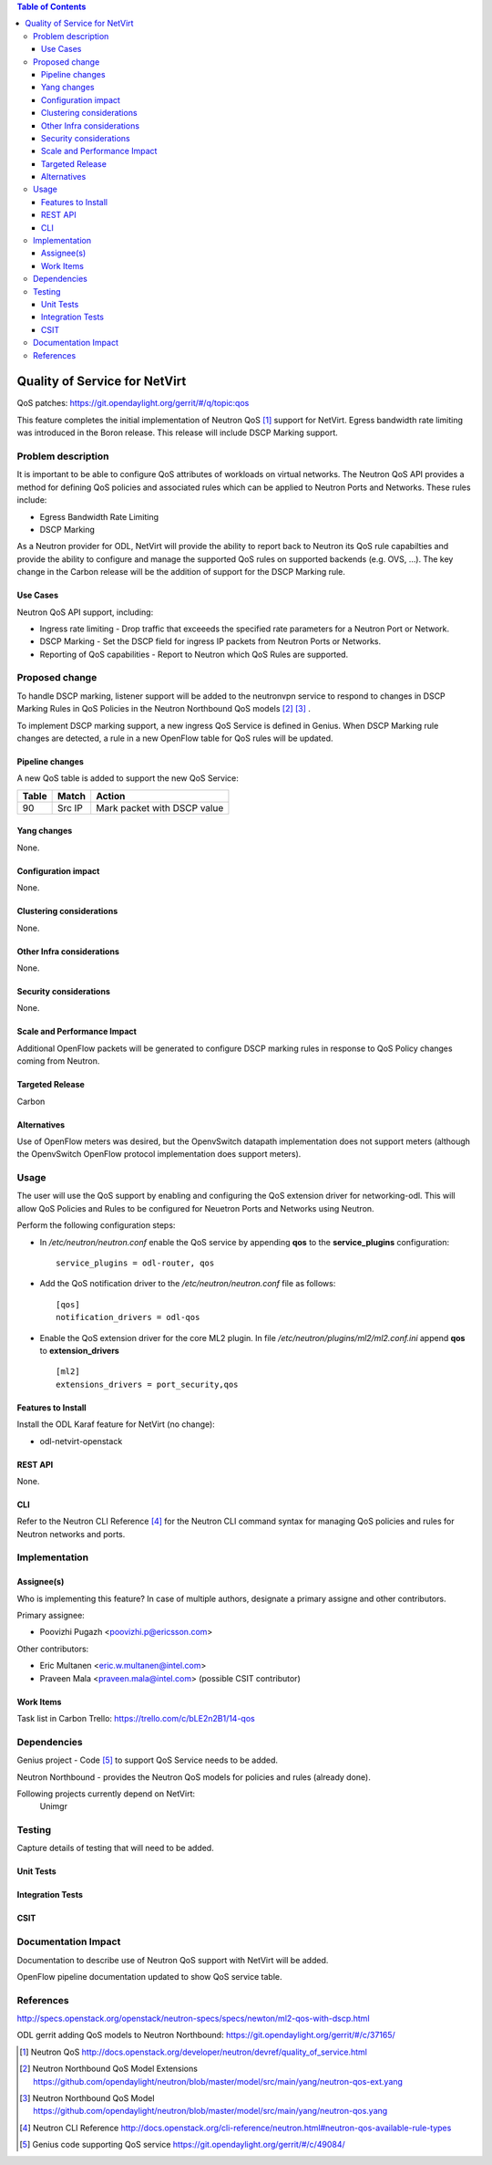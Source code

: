 .. contents:: Table of Contents
      :depth: 3

==============================
Quality of Service for NetVirt
==============================

QoS patches: https://git.opendaylight.org/gerrit/#/q/topic:qos

This feature completes the initial implementation of Neutron QoS [#]_ support
for NetVirt.  Egress bandwidth rate limiting was introduced in the Boron release.
This release will include DSCP Marking support.

Problem description
===================

It is important to be able to configure QoS attributes of workloads on
virtual networks.  The Neutron QoS API provides a method for defining
QoS policies and associated rules which can be applied to Neutron Ports
and Networks.  These rules include:

- Egress Bandwidth Rate Limiting
- DSCP Marking

As a Neutron provider for ODL, NetVirt will provide the ability to report
back to Neutron its QoS rule capabilties and provide the ability to
configure and manage the supported QoS rules on supported backends
(e.g. OVS, ...).  The key change in the Carbon release will be the
addition of support for the DSCP Marking rule.

Use Cases
---------

Neutron QoS API support, including:

- Ingress rate limiting -
  Drop traffic that exceeeds the specified rate parameters for a
  Neutron Port or Network.

- DSCP Marking -
  Set the DSCP field for ingress IP packets from Neutron Ports
  or Networks.

- Reporting of QoS capabilities -
  Report to Neutron which QoS Rules are supported.

Proposed change
===============

To handle DSCP marking, listener support will be added to the
neutronvpn service to respond to changes in DSCP Marking
Rules in QoS Policies in the Neutron Northbound QoS models [#]_ [#]_ .

To implement DSCP marking support, a new ingress QoS
Service is defined in Genius.  When DSCP Marking rule
changes are detected, a rule in a new OpenFlow table for
QoS rules will be updated.


Pipeline changes
----------------
A new QoS table is added to support the new QoS Service:

=====   ==========  ===========================
Table   Match       Action
=====   ==========  ===========================
90      Src IP      Mark packet with DSCP value
=====   ==========  ===========================

Yang changes
------------
None.

Configuration impact
---------------------
None.

Clustering considerations
-------------------------
None.

Other Infra considerations
--------------------------
None.

Security considerations
-----------------------
None.

Scale and Performance Impact
----------------------------
Additional OpenFlow packets will be generated to configure DSCP marking rules in response
to QoS Policy changes coming from Neutron.

Targeted Release
-----------------
Carbon

Alternatives
------------
Use of OpenFlow meters was desired, but the OpenvSwitch datapath implementation
does not support meters (although the OpenvSwitch OpenFlow protocol implementation
does support meters).

Usage
=====
The user will use the QoS support by enabling and configuring the
QoS extension driver for networking-odl.  This will allow QoS Policies and
Rules to be configured for Neuetron Ports and Networks using Neutron.

Perform the following configuration steps:

-  In */etc/neutron/neutron.conf* enable the QoS service by appending **qos** to
   the **service_plugins** configuration:
   ::

     service_plugins = odl-router, qos

-  Add the QoS notification driver to the */etc/neutron/neutron.conf* file as follows:
   ::

     [qos]
     notification_drivers = odl-qos

-  Enable the QoS extension driver for the core ML2 plugin.
   In file */etc/neutron/plugins/ml2/ml2.conf.ini* append **qos** to **extension_drivers**
   ::

     [ml2]
     extensions_drivers = port_security,qos

Features to Install
-------------------
Install the ODL Karaf feature for NetVirt (no change):

- odl-netvirt-openstack

REST API
--------
None.

CLI
---
Refer to the Neutron CLI Reference [#]_ for the Neutron CLI command syntax
for managing QoS policies and rules for Neutron networks and ports.

Implementation
==============

Assignee(s)
-----------
Who is implementing this feature? In case of multiple authors, designate a
primary assigne and other contributors.

Primary assignee:

-  Poovizhi Pugazh <poovizhi.p@ericsson.com>

Other contributors:

-  Eric Multanen <eric.w.multanen@intel.com>
-  Praveen Mala <praveen.mala@intel.com> (possible CSIT contributor)


Work Items
----------
Task list in Carbon Trello: https://trello.com/c/bLE2n2B1/14-qos

Dependencies
============
Genius project - Code [#]_ to support QoS Service needs to be added.

Neutron Northbound - provides the Neutron QoS models for policies and rules (already done).


Following projects currently depend on NetVirt:
 Unimgr

Testing
=======
Capture details of testing that will need to be added.

Unit Tests
----------

Integration Tests
-----------------

CSIT
----

Documentation Impact
====================
Documentation to describe use of Neutron QoS support with NetVirt
will be added.

OpenFlow pipeline documentation updated to show QoS service table.

References
==========

http://specs.openstack.org/openstack/neutron-specs/specs/newton/ml2-qos-with-dscp.html 

ODL gerrit adding QoS models to Neutron Northbound: https://git.opendaylight.org/gerrit/#/c/37165/

.. [#] Neutron QoS http://docs.openstack.org/developer/neutron/devref/quality_of_service.html
.. [#] Neutron Northbound QoS Model Extensions https://github.com/opendaylight/neutron/blob/master/model/src/main/yang/neutron-qos-ext.yang
.. [#] Neutron Northbound QoS Model https://github.com/opendaylight/neutron/blob/master/model/src/main/yang/neutron-qos.yang
.. [#] Neutron CLI Reference http://docs.openstack.org/cli-reference/neutron.html#neutron-qos-available-rule-types
.. [#] Genius code supporting QoS service https://git.opendaylight.org/gerrit/#/c/49084/


